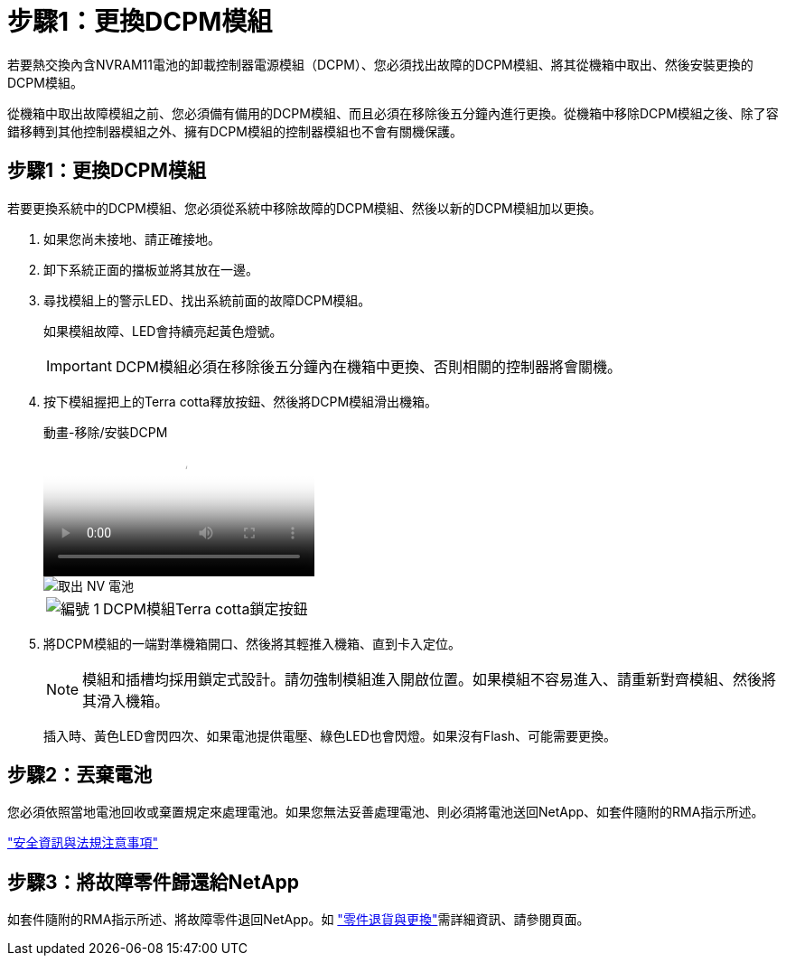 = 步驟1：更換DCPM模組
:allow-uri-read: 


若要熱交換內含NVRAM11電池的卸載控制器電源模組（DCPM）、您必須找出故障的DCPM模組、將其從機箱中取出、然後安裝更換的DCPM模組。

從機箱中取出故障模組之前、您必須備有備用的DCPM模組、而且必須在移除後五分鐘內進行更換。從機箱中移除DCPM模組之後、除了容錯移轉到其他控制器模組之外、擁有DCPM模組的控制器模組也不會有關機保護。



== 步驟1：更換DCPM模組

若要更換系統中的DCPM模組、您必須從系統中移除故障的DCPM模組、然後以新的DCPM模組加以更換。

. 如果您尚未接地、請正確接地。
. 卸下系統正面的擋板並將其放在一邊。
. 尋找模組上的警示LED、找出系統前面的故障DCPM模組。
+
如果模組故障、LED會持續亮起黃色燈號。

+

IMPORTANT: DCPM模組必須在移除後五分鐘內在機箱中更換、否則相關的控制器將會關機。

. 按下模組握把上的Terra cotta釋放按鈕、然後將DCPM模組滑出機箱。
+
.動畫-移除/安裝DCPM
video::ade18276-5dbc-4b91-9a0e-adf9016b4e55[panopto]
+
image::../media/drw_9000_remove_nv_battery.svg[取出 NV 電池]

+
[cols="1,4"]
|===


 a| 
image:../media/icon_round_1.png["編號 1"]
 a| 
DCPM模組Terra cotta鎖定按鈕

|===
. 將DCPM模組的一端對準機箱開口、然後將其輕推入機箱、直到卡入定位。
+

NOTE: 模組和插槽均採用鎖定式設計。請勿強制模組進入開啟位置。如果模組不容易進入、請重新對齊模組、然後將其滑入機箱。

+
插入時、黃色LED會閃四次、如果電池提供電壓、綠色LED也會閃燈。如果沒有Flash、可能需要更換。





== 步驟2：丟棄電池

您必須依照當地電池回收或棄置規定來處理電池。如果您無法妥善處理電池、則必須將電池送回NetApp、如套件隨附的RMA指示所述。

https://library.netapp.com/ecm/ecm_download_file/ECMP12475945["安全資訊與法規注意事項"^]



== 步驟3：將故障零件歸還給NetApp

如套件隨附的RMA指示所述、將故障零件退回NetApp。如 https://mysupport.netapp.com/site/info/rma["零件退貨與更換"]需詳細資訊、請參閱頁面。
